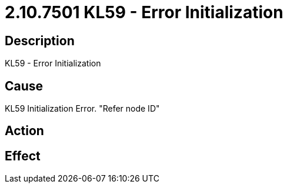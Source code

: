 = 2.10.7501 KL59 - Error Initialization
:imagesdir: img

== Description

KL59 - Error Initialization

== Cause
KL59 Initialization Error. 
 "Refer node ID" 

== Action
 

== Effect 
 


